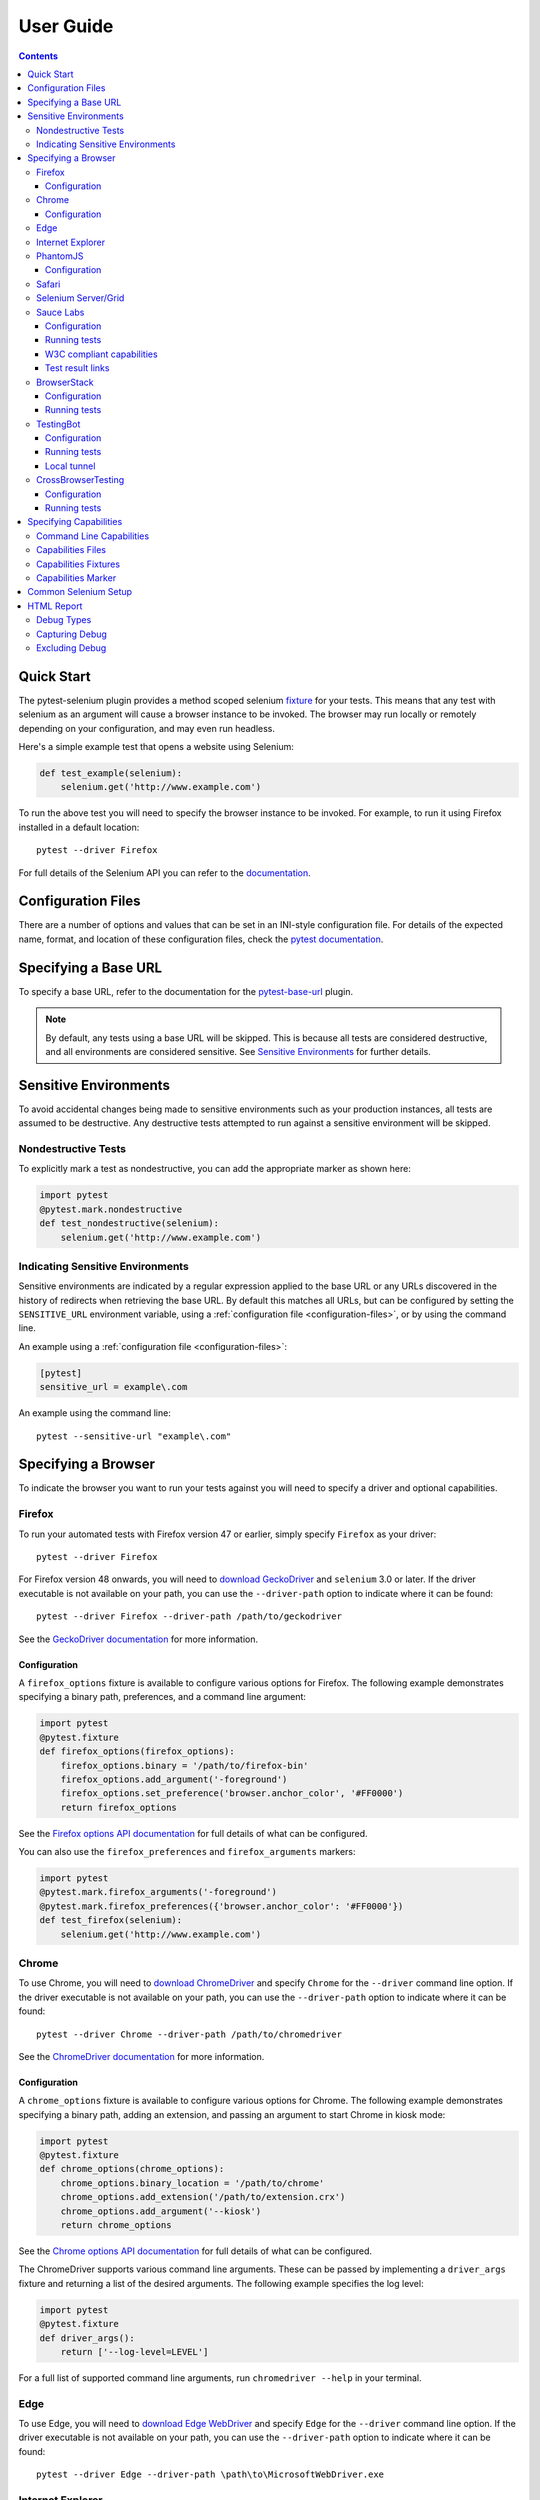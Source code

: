 User Guide
==========

.. contents:: :depth: 3

Quick Start
***********

The pytest-selenium plugin provides a method scoped selenium
`fixture <http://pytest.org/latest/fixture.html>`_ for your tests. This means
that any test with selenium as an argument will cause a browser instance to be
invoked. The browser may run locally or remotely depending on your
configuration, and may even run headless.

Here's a simple example test that opens a website using Selenium:

.. code-block:: python

  def test_example(selenium):
      selenium.get('http://www.example.com')

To run the above test you will need to specify the browser instance to be
invoked. For example, to run it using Firefox installed in a default location::

  pytest --driver Firefox

For full details of the Selenium API you can refer to the
`documentation <http://seleniumhq.github.io/selenium/docs/api/py/api.html>`_.

.. _configuration-files:

Configuration Files
*******************

There are a number of options and values that can be set in an INI-style
configuration file. For details of the expected name, format, and location of
these configuration files, check the
`pytest documentation <http://pytest.org/en/latest/customize.html#command-line-options-and-configuration-file-settings>`_.


Specifying a Base URL
*********************

To specify a base URL, refer to the documentation for the
`pytest-base-url <https://github.com/pytest-dev/pytest-base-url>`_ plugin.

.. note::

  By default, any tests using a base URL will be skipped. This is because all tests
  are considered destructive, and all environments are considered sensitive. See
  `Sensitive Environments`_ for further details.

Sensitive Environments
**********************

To avoid accidental changes being made to sensitive environments such as
your production instances, all tests are assumed to be destructive. Any
destructive tests attempted to run against a sensitive environment will be
skipped.

Nondestructive Tests
--------------------

To explicitly mark a test as nondestructive, you can add the appropriate marker
as shown here:

.. code-block:: python

  import pytest
  @pytest.mark.nondestructive
  def test_nondestructive(selenium):
      selenium.get('http://www.example.com')

Indicating Sensitive Environments
---------------------------------

Sensitive environments are indicated by a regular expression applied to the
base URL or any URLs discovered in the history of redirects when retrieving
the base URL. By default this matches all URLs, but can be configured by
setting the ``SENSITIVE_URL`` environment variable, using a
:ref:`configuration file <configuration-files>`, or by using the command line.

An example using a :ref:`configuration file <configuration-files>`:

.. code-block:: ini

  [pytest]
  sensitive_url = example\.com

An example using the command line::

  pytest --sensitive-url "example\.com"

Specifying a Browser
********************

To indicate the browser you want to run your tests against you will need to
specify a driver and optional capabilities.

Firefox
-------

To run your automated tests with Firefox version 47 or earlier, simply specify
``Firefox`` as your driver::

  pytest --driver Firefox

For Firefox version 48 onwards, you will need to
`download GeckoDriver <https://github.com/mozilla/geckodriver/releases>`_ and
``selenium`` 3.0 or later. If the driver executable is not available on your
path, you can use the ``--driver-path`` option to indicate where it can be
found::

  pytest --driver Firefox --driver-path /path/to/geckodriver

See the `GeckoDriver documentation <https://github.com/mozilla/geckodriver>`_
for more information.

Configuration
~~~~~~~~~~~~~

A ``firefox_options`` fixture is available to configure various options for
Firefox. The following example demonstrates specifying a binary path,
preferences, and a command line argument:

.. code-block:: python

  import pytest
  @pytest.fixture
  def firefox_options(firefox_options):
      firefox_options.binary = '/path/to/firefox-bin'
      firefox_options.add_argument('-foreground')
      firefox_options.set_preference('browser.anchor_color', '#FF0000')
      return firefox_options

See the `Firefox options API documentation`_ for full details of what can be
configured.

You can also use the ``firefox_preferences`` and ``firefox_arguments`` markers:

.. code-block:: python

  import pytest
  @pytest.mark.firefox_arguments('-foreground')
  @pytest.mark.firefox_preferences({'browser.anchor_color': '#FF0000'})
  def test_firefox(selenium):
      selenium.get('http://www.example.com')

Chrome
------

To use Chrome, you will need to
`download ChromeDriver <https://sites.google.com/a/chromium.org/chromedriver/downloads>`_
and specify ``Chrome`` for the ``--driver`` command line option. If the driver
executable is not available on your path, you can use the ``--driver-path``
option to indicate where it can be found::

  pytest --driver Chrome --driver-path /path/to/chromedriver

See the `ChromeDriver documentation <https://sites.google.com/a/chromium.org/chromedriver/>`_
for more information.

Configuration
~~~~~~~~~~~~~

A ``chrome_options`` fixture is available to configure various options for
Chrome. The following example demonstrates specifying a binary path, adding
an extension, and passing an argument to start Chrome in kiosk mode:

.. code-block:: python

  import pytest
  @pytest.fixture
  def chrome_options(chrome_options):
      chrome_options.binary_location = '/path/to/chrome'
      chrome_options.add_extension('/path/to/extension.crx')
      chrome_options.add_argument('--kiosk')
      return chrome_options

See the `Chrome options API documentation`_ for full details of what can be
configured.

The ChromeDriver supports various command line arguments. These can be passed
by implementing a ``driver_args`` fixture and returning a list of the desired
arguments. The following example specifies the log level:

.. code-block:: python

  import pytest
  @pytest.fixture
  def driver_args():
      return ['--log-level=LEVEL']

For a full list of supported command line arguments, run
``chromedriver --help`` in your terminal.

Edge
----

To use Edge, you will need to
`download Edge WebDriver <https://docs.microsoft.com/en-us/microsoft-edge/dev-guide/tools/webdriver>`_
and specify ``Edge`` for the ``--driver`` command line option. If the driver
executable is not available on your path, you can use the ``--driver-path``
option to indicate where it can be found::

  pytest --driver Edge --driver-path \path\to\MicrosoftWebDriver.exe

Internet Explorer
-----------------

To use Internet Explorer, you will need to download and configure the
`Internet Explorer Driver <https://github.com/SeleniumHQ/selenium/wiki/InternetExplorerDriver>`_
and specify ``IE`` for the ``--driver`` command line option. If the driver
executable is not available on your path, you can use the ``--driver-path``
option to indicate where it can be found::

  pytest --driver IE --driver-path \path\to\IEDriverServer.exe

PhantomJS
---------

To use PhantomJS, you will need `download it <http://phantomjs.org/download.html>`_
and specify ``PhantomJS`` for the ``--driver`` command line option. If
the driver executable is not available on your path, you can use the
``--driver-path`` option to indicate where it can be found::

  pytest --driver PhantomJS --driver-path /path/to/phantomjs

See the `PhantomJS documentation <http://phantomjs.org/quick-start.html>`_ for
more information.

Configuration
~~~~~~~~~~~~~

PhantomJS supports various command line arguments. These can be passed by
implementing a ``driver_args`` fixture and returning a list of the desired
arguments. The following example specifies the log file path:

.. code-block:: python

  import pytest
  @pytest.fixture
  def driver_args():
      return ['--webdriver-logfile=phantomjs.log']

For a full list of supported command line arguments, run ``phantomjs --help``
in your terminal.

Safari
------

To use Safari, you will need to have at least Safari 10 running on OS X El
Capitan or later, and ``selenium`` 3.0 or later. Once you have these
prerequisites, simply specify ``Safari`` for the ``--driver`` command line
option::

  pytest --driver Safari

Selenium Server/Grid
--------------------

To run your automated tests against a
`Selenium server <https://github.com/SeleniumHQ/selenium/wiki/RemoteWebDriverServer>`_
or a `Selenium Grid <https://github.com/SeleniumHQ/selenium/wiki/Grid2>`_ you
must have a server running and know the host and port of the server.

By default Selenium will listen on host 127.0.0.1 and port 4444. This is also
the default when running tests against a remote driver.

To run your automated tests, simply specify ``Remote`` as your driver. Browser
selection is determined using capabilities. Check the
`desired capabilities documentation <https://github.com/SeleniumHQ/selenium/wiki/DesiredCapabilities#used-by-the-selenium-server-for-browser-selection>`_
for details of accepted values. There are also a number of
`browser specific capabilities <https://github.com/SeleniumHQ/selenium/wiki/DesiredCapabilities#browser-specific-capabilities>`_
that can be set. Be sure to also check the documentation for your chosen
driver, as the accepted capabilities may differ::

  pytest --driver Remote --capability browserName firefox

Note that if your server is not running locally or is running on an alternate
port you will need to specify the ``--host`` and ``--port`` command line
options::

  pytest --driver Remote --host selenium.hostname --port 5555 --capability browserName firefox

Sauce Labs
----------

To run your automated tests using `Sauce Labs <https://saucelabs.com/>`_, you
must provide a valid username and API key. This can be done either by using
a ``.saucelabs`` configuration file in the working directory or your home
directory, by setting the ``SAUCELABS_USERNAME`` and ``SAUCELABS_API_KEY``
environment variables, or by using the environment variables as detailed
`here <https://wiki.saucelabs.com/display/DOCS/
Best+Practice%3A+Use+Environment+Variables+for+Authentication+Credentials>`_

Alternatively, when using `Jenkins CI`_ declarative pipelines,
credentials can be set as environment variables as follows:

.. code-block:: groovy

  environment {
    SAUCELABS = credentials('SAUCELABS')
  }

For more information, see `using environment variables in Jenkins pipelines`_.

Configuration
~~~~~~~~~~~~~

Below is an example ``.saucelabs`` configuration file:

.. code-block:: ini

  [credentials]
  username = username
  key = secret

Running tests
~~~~~~~~~~~~~

To run your automated tests, simply specify ``SauceLabs`` as your driver::

  pytest --driver SauceLabs --capability browserName Firefox

See the `supported platforms <https://docs.saucelabs.com/reference/platforms-configurator/>`_
to help you with your configuration. Additional capabilities can be set using
the ``--capability`` command line arguments. See the
`test configuration documentation <https://docs.saucelabs.com/reference/test-configuration/>`_
for full details of what can be configured.

W3C compliant capabilities
~~~~~~~~~~~~~~~~~~~~~~~~~~

Starting with selenium version 3.11.0 Sauce Labs supports the selenium W3C compliant capabilities.
To use the W3C capabilities you have to set the ``SAUCELABS_W3C`` environment variable to ``true``
and update your :ref:`capabilities <capabilities>` according to the Sauce labs
`W3C documentation <https://wiki.saucelabs.com/display/DOCS/Selenium+W3C+Capabilities+Support+-+Beta>`_.

Test result links
~~~~~~~~~~~~~~~~~

By default, links to Sauce Labs jobs are only visible to users logged in to the account
that ran the job. To make a job visible without having to log in, you can create a link
with an authentication token.

This can be configured by setting the ``SAUCELABS_JOB_AUTH`` environment variable or by
using a :ref:`configuration file <configuration-files>`

An example using a :ref:`configuration file <configuration-files>`:

.. code-block:: ini

  [pytest]
  saucelabs_job_auth = token

You can also control the time to live for that link by setting the environment variable
or :ref:`configuration file <configuration-files>`: value to ``day`` or ``hour``.

Note that ``day`` means within the same day that the test was run,
*not* "24 hours from test-run", likewise for ``hour``

For more information, see
`building links to test results <https://wiki.saucelabs.com/display/DOCS/Building+Links+to+Test+Results>`_

BrowserStack
------------

To run your automated tests using
`BrowserStack <https://www.browserstack.com/>`_, you must provide a valid
username and access key. This can be done either by using
a ``.browserstack`` configuration file in the working directory or your home
directory, or by setting the ``BROWSERSTACK_USERNAME`` and
``BROWSERSTACK_ACCESS_KEY`` environment variables.

Alternatively, when using `Jenkins CI`_ declarative pipelines,
credentials can be set as environment variables as follows:

.. code-block:: groovy

  environment {
    BROWSERSTACK = credentials('BROWSERSTACK')
  }

For more information, see `using environment variables in Jenkins pipelines`_.

Configuration
~~~~~~~~~~~~~

Below is an example ``.browserstack`` configuration file:

.. code-block:: ini

  [credentials]
  username = username
  key = secret

Running tests
~~~~~~~~~~~~~

To run your automated tests, simply specify ``BrowserStack`` as your driver::

  pytest --driver BrowserStack --capability browserName Firefox

See the
`capabilities documentation <https://www.browserstack.com/automate/capabilities>`_
for additional configuration that can be set using ``--capability`` command line
arguments.

TestingBot
----------

To run your automated tests using `TestingBot <http://testingbot.com/>`_, you
must provide a valid key and secret. This can be done either by using
a ``.testingbot`` configuration file in the working directory or your home
directory, or by setting the ``TESTINGBOT_KEY`` and ``TESTINGBOT_SECRET``
environment variables.

Alternatively, when using `Jenkins CI`_ declarative pipelines,
credentials can be set as environment variables as follows:

.. code-block:: groovy

  environment {
    TESTINGBOT = credentials('TESTINGBOT')
  }

Note that for TestingBot, ``username`` corresponds to ``key`` and ``password`` to ``secret``.

For more information, see `using environment variables in Jenkins pipelines`_.

Configuration
~~~~~~~~~~~~~

Below is an example ``.testingbot`` configuration file:

.. code-block:: ini

  [credentials]
  key = key
  secret = secret

Running tests
~~~~~~~~~~~~~

To run your automated tests, simply specify ``TestingBot`` as your driver::

  pytest --driver TestingBot --capability browserName firefox --capability version 39 --capability platform WIN8

See the `list of available browsers <http://testingbot.com/support/getting-started/browsers.html>`_
to help you with your configuration. Additional capabilities can be set using
the ``--capability`` command line arguments. See the
`test options <http://testingbot.com/support/other/test-options>`_
for full details of what can be configured.

Local tunnel
~~~~~~~~~~~~

To run the tests using `TestingBot's local tunnel <https://testingbot.com/support/other/tunnel>`_
you'll also need to set the ``--host`` and ``--port`` command line arguments.

CrossBrowserTesting
-------------------

To run your automated tests using
`CrossBrowserTesting <https://crossbrowsertesting.com/>`_, you must provide a
valid username and auth key. This can be done either by using
a ``.crossbrowsertesting`` configuration file in the working directory or your
home directory, or by setting the ``CROSSBROWSERTESTING_USERNAME`` and
``CROSSBROWSERTESTING_AUTH_KEY`` environment variables.

Alternatively, when using `Jenkins CI`_ declarative pipelines,
credentials can be set as environment variables as follows:

.. code-block:: groovy

  environment {
    CROSSBROWSERTESTING = credentials('CROSSBROWSERTESTING')
  }

For more information, see `using environment variables in Jenkins pipelines`_.

Configuration
~~~~~~~~~~~~~

Below is an example ``.crossbrowsertesting`` configuration file:

.. code-block:: ini

  [credentials]
  username = username
  key = secret

Running tests
~~~~~~~~~~~~~

To run your automated tests, simply specify ``CrossBrowserTesting`` as your
driver::

  pytest --driver CrossBrowserTesting --capability os_api_name Win10 --capability browser_api_name FF46

Additional capabilities can be set using the ``--capability`` command line
arguments. See the
`automation capabilities <https://help.crossbrowsertesting.com/selenium-testing/general/crossbrowsertesting-automation-capabilities/>`_
for full details of what can be configured.

.. _capabilities:

Specifying Capabilities
***********************

Configuration options are specified using a capabilities dictionary. This is
required when using a Selenium server to specify the target environment, but
can also be used to configure local drivers.

Command Line Capabilities
-------------------------

Simple capabilities can be set or overridden on the command line::

  pytest --driver Remote --capability browserName Firefox

Capabilities Files
------------------

To specify capabilities, you can provide a JSON file on the command line using
the `pytest-variables <https://github.com/pytest-dev/pytest-variables>`_ plugin.
For example if you had a ``capabilities.json`` containing your capabilities, you
would need to include ``--variables capabilities.json`` on your command line.

The following is an example of a variables file including capabilities:

.. code-block:: json

  { "capabilities": {
      "browserName": "Firefox",
      "platform": "MAC" }
  }

Capabilities Fixtures
---------------------

The ``session_capabilities`` fixture includes capabilities that
apply to the entire test session (including any command line or file based
capabilities). Any changes to these capabilities will apply to every test.
These capabilities are also reported at the top of the HTML report.

.. code-block:: python

  import pytest
  @pytest.fixture(scope='session')
  def session_capabilities(session_capabilities):
      session_capabilities['tags'] = ['tag1', 'tag2', 'tag3']
      return session_capabilities

The ``capabilities`` fixture contains all of the session capabilities, plus any
capabilities specified by the capabilities marker. Any changes to these
capabilities will apply only to the tests covered by scope of the fixture
override.

.. code-block:: python

  import pytest
  @pytest.fixture
  def capabilities(capabilities):
      capabilities['public'] = 'private'
      return capabilities

Capabilities Marker
-------------------

You can add or change capabilities using the ``capabilities`` marker:

.. code-block:: python

  import pytest
  @pytest.mark.capabilities(foo='bar')
  def test_capabilities(selenium):
      selenium.get('http://www.example.com')

Common Selenium Setup
*********************

If you have common setup that you want to apply to your tests, such as setting
the implicit timeout or window size, you can override the ``selenium`` fixture:

.. code-block:: python

  import pytest
  @pytest.fixture
  def selenium(selenium):
      selenium.implicitly_wait(10)
      selenium.maximize_window()
      return selenium

HTML Report
***********

A custom HTML report is generated when the ``--html`` command line option is
given. By default this will include additional debug information for failures.

Debug Types
-----------

The following debug information is gathered by default when a test fails:

* **URL** - The current URL open in the browser.
* **HTML** - The HTML source of the page open in the browser.
* **LOG** - All logs available. Note that this will vary depending on the browser and
  server in use. See
  `logging <https://github.com/SeleniumHQ/selenium/wiki/Logging>`_ for more
  details.
* **SCREENSHOT** - A screenshot of the page open in the browser.

Capturing Debug
---------------

To change when debug is captured you can either set ``selenium_capture_debug``
in a :ref:`configuration file <configuration-files>`, or set the
``SELENIUM_CAPTURE_DEBUG`` environment variable. Valid options are: ``never``,
``failure`` (the default), and ``always``. Note that always capturing debug will
dramatically increase the size of the HTML report.

Excluding Debug
---------------

You may need to exclude certain types of debug from the report. For example, log
files can contain sensitive information that you may not want to publish. To
exclude a type of debug from the report, you can either set
``selenium_exclude_debug`` in a :ref:`configuration file <configuration-files>`,
or set the ``SELENIUM_EXCLUDE_DEBUG`` environment variable to a list of the
`Debug Types`_ to exclude.

For example, to exclude HTML, logs, and screenshots from the report, you could
set ``SELENIUM_EXCLUDE_DEBUG`` to ``html:logs:screenshot``.

.. _Jenkins CI: https://jenkins.io/
.. _using environment variables in Jenkins pipelines: https://jenkins.io/doc/pipeline/tour/environment/
.. _Firefox options API documentation: https://seleniumhq.github.io/selenium/docs/api/py/webdriver_firefox/selenium.webdriver.firefox.options.html
.. _Chrome options API documentation: https://seleniumhq.github.io/selenium/docs/api/py/webdriver_chrome/selenium.webdriver.chrome.options.html
